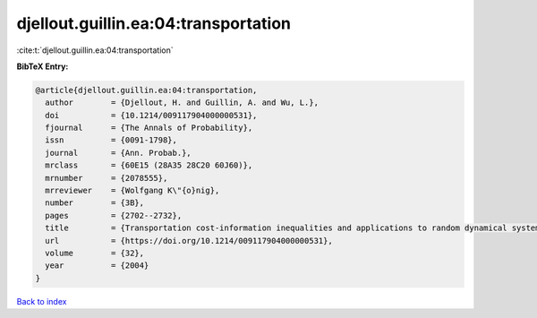 djellout.guillin.ea:04:transportation
=====================================

:cite:t:`djellout.guillin.ea:04:transportation`

**BibTeX Entry:**

.. code-block:: bibtex

   @article{djellout.guillin.ea:04:transportation,
     author        = {Djellout, H. and Guillin, A. and Wu, L.},
     doi           = {10.1214/009117904000000531},
     fjournal      = {The Annals of Probability},
     issn          = {0091-1798},
     journal       = {Ann. Probab.},
     mrclass       = {60E15 (28A35 28C20 60J60)},
     mrnumber      = {2078555},
     mrreviewer    = {Wolfgang K\"{o}nig},
     number        = {3B},
     pages         = {2702--2732},
     title         = {Transportation cost-information inequalities and applications to random dynamical systems and diffusions},
     url           = {https://doi.org/10.1214/009117904000000531},
     volume        = {32},
     year          = {2004}
   }

`Back to index <../By-Cite-Keys.rst>`_
